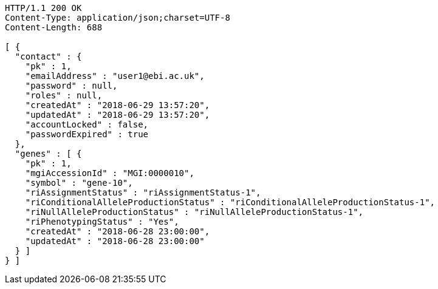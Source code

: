 [source,http,options="nowrap"]
----
HTTP/1.1 200 OK
Content-Type: application/json;charset=UTF-8
Content-Length: 688

[ {
  "contact" : {
    "pk" : 1,
    "emailAddress" : "user1@ebi.ac.uk",
    "password" : null,
    "roles" : null,
    "createdAt" : "2018-06-29 13:57:20",
    "updatedAt" : "2018-06-29 13:57:20",
    "accountLocked" : false,
    "passwordExpired" : true
  },
  "genes" : [ {
    "pk" : 1,
    "mgiAccessionId" : "MGI:0000010",
    "symbol" : "gene-10",
    "riAssignmentStatus" : "riAssignmentStatus-1",
    "riConditionalAlleleProductionStatus" : "riConditionalAlleleProductionStatus-1",
    "riNullAlleleProductionStatus" : "riNullAlleleProductionStatus-1",
    "riPhenotypingStatus" : "Yes",
    "createdAt" : "2018-06-28 23:00:00",
    "updatedAt" : "2018-06-28 23:00:00"
  } ]
} ]
----
